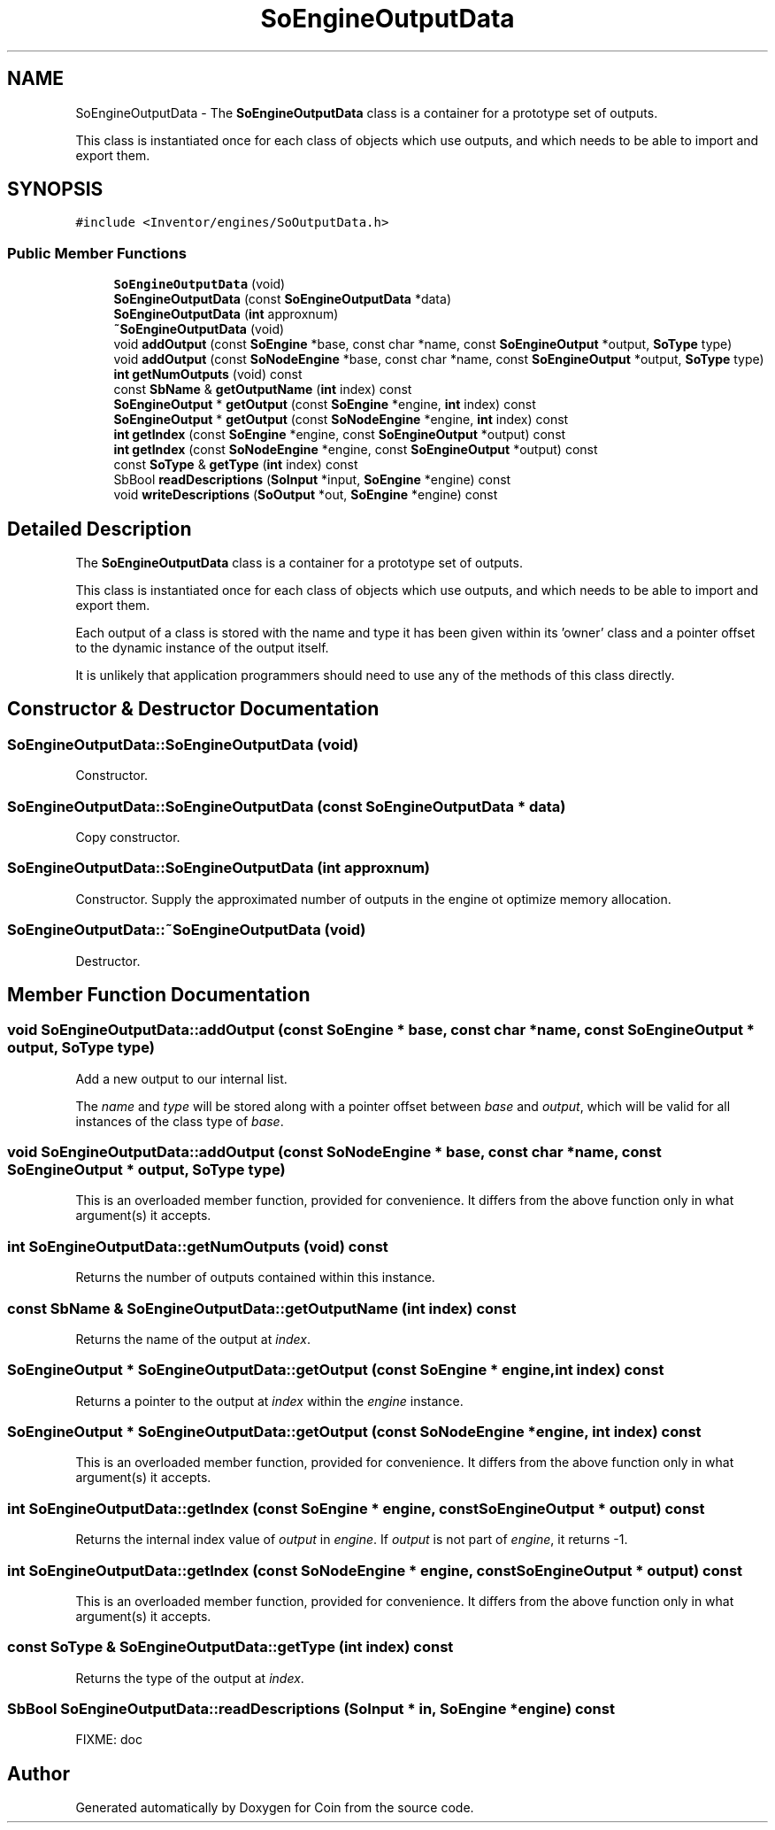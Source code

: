 .TH "SoEngineOutputData" 3 "Sun May 28 2017" "Version 4.0.0a" "Coin" \" -*- nroff -*-
.ad l
.nh
.SH NAME
SoEngineOutputData \- The \fBSoEngineOutputData\fP class is a container for a prototype set of outputs\&.
.PP
This class is instantiated once for each class of objects which use outputs, and which needs to be able to import and export them\&.  

.SH SYNOPSIS
.br
.PP
.PP
\fC#include <Inventor/engines/SoOutputData\&.h>\fP
.SS "Public Member Functions"

.in +1c
.ti -1c
.RI "\fBSoEngineOutputData\fP (void)"
.br
.ti -1c
.RI "\fBSoEngineOutputData\fP (const \fBSoEngineOutputData\fP *data)"
.br
.ti -1c
.RI "\fBSoEngineOutputData\fP (\fBint\fP approxnum)"
.br
.ti -1c
.RI "\fB~SoEngineOutputData\fP (void)"
.br
.ti -1c
.RI "void \fBaddOutput\fP (const \fBSoEngine\fP *base, const char *name, const \fBSoEngineOutput\fP *output, \fBSoType\fP type)"
.br
.ti -1c
.RI "void \fBaddOutput\fP (const \fBSoNodeEngine\fP *base, const char *name, const \fBSoEngineOutput\fP *output, \fBSoType\fP type)"
.br
.ti -1c
.RI "\fBint\fP \fBgetNumOutputs\fP (void) const"
.br
.ti -1c
.RI "const \fBSbName\fP & \fBgetOutputName\fP (\fBint\fP index) const"
.br
.ti -1c
.RI "\fBSoEngineOutput\fP * \fBgetOutput\fP (const \fBSoEngine\fP *engine, \fBint\fP index) const"
.br
.ti -1c
.RI "\fBSoEngineOutput\fP * \fBgetOutput\fP (const \fBSoNodeEngine\fP *engine, \fBint\fP index) const"
.br
.ti -1c
.RI "\fBint\fP \fBgetIndex\fP (const \fBSoEngine\fP *engine, const \fBSoEngineOutput\fP *output) const"
.br
.ti -1c
.RI "\fBint\fP \fBgetIndex\fP (const \fBSoNodeEngine\fP *engine, const \fBSoEngineOutput\fP *output) const"
.br
.ti -1c
.RI "const \fBSoType\fP & \fBgetType\fP (\fBint\fP index) const"
.br
.ti -1c
.RI "SbBool \fBreadDescriptions\fP (\fBSoInput\fP *input, \fBSoEngine\fP *engine) const"
.br
.ti -1c
.RI "void \fBwriteDescriptions\fP (\fBSoOutput\fP *out, \fBSoEngine\fP *engine) const"
.br
.in -1c
.SH "Detailed Description"
.PP 
The \fBSoEngineOutputData\fP class is a container for a prototype set of outputs\&.
.PP
This class is instantiated once for each class of objects which use outputs, and which needs to be able to import and export them\&. 

Each output of a class is stored with the name and type it has been given within its 'owner' class and a pointer offset to the dynamic instance of the output itself\&.
.PP
It is unlikely that application programmers should need to use any of the methods of this class directly\&. 
.SH "Constructor & Destructor Documentation"
.PP 
.SS "SoEngineOutputData::SoEngineOutputData (void)"
Constructor\&. 
.SS "SoEngineOutputData::SoEngineOutputData (const \fBSoEngineOutputData\fP * data)"
Copy constructor\&. 
.SS "SoEngineOutputData::SoEngineOutputData (\fBint\fP approxnum)"
Constructor\&. Supply the approximated number of outputs in the engine ot optimize memory allocation\&. 
.SS "SoEngineOutputData::~SoEngineOutputData (void)"
Destructor\&. 
.SH "Member Function Documentation"
.PP 
.SS "void SoEngineOutputData::addOutput (const \fBSoEngine\fP * base, const char * name, const \fBSoEngineOutput\fP * output, \fBSoType\fP type)"
Add a new output to our internal list\&.
.PP
The \fIname\fP and \fItype\fP will be stored along with a pointer offset between \fIbase\fP and \fIoutput\fP, which will be valid for all instances of the class type of \fIbase\fP\&. 
.SS "void SoEngineOutputData::addOutput (const \fBSoNodeEngine\fP * base, const char * name, const \fBSoEngineOutput\fP * output, \fBSoType\fP type)"
This is an overloaded member function, provided for convenience\&. It differs from the above function only in what argument(s) it accepts\&. 
.SS "\fBint\fP SoEngineOutputData::getNumOutputs (void) const"
Returns the number of outputs contained within this instance\&. 
.SS "const \fBSbName\fP & SoEngineOutputData::getOutputName (\fBint\fP index) const"
Returns the name of the output at \fIindex\fP\&. 
.SS "\fBSoEngineOutput\fP * SoEngineOutputData::getOutput (const \fBSoEngine\fP * engine, \fBint\fP index) const"
Returns a pointer to the output at \fIindex\fP within the \fIengine\fP instance\&. 
.SS "\fBSoEngineOutput\fP * SoEngineOutputData::getOutput (const \fBSoNodeEngine\fP * engine, \fBint\fP index) const"
This is an overloaded member function, provided for convenience\&. It differs from the above function only in what argument(s) it accepts\&. 
.SS "\fBint\fP SoEngineOutputData::getIndex (const \fBSoEngine\fP * engine, const \fBSoEngineOutput\fP * output) const"
Returns the internal index value of \fIoutput\fP in \fIengine\fP\&. If \fIoutput\fP is not part of \fIengine\fP, it returns -1\&. 
.SS "\fBint\fP SoEngineOutputData::getIndex (const \fBSoNodeEngine\fP * engine, const \fBSoEngineOutput\fP * output) const"
This is an overloaded member function, provided for convenience\&. It differs from the above function only in what argument(s) it accepts\&. 
.SS "const \fBSoType\fP & SoEngineOutputData::getType (\fBint\fP index) const"
Returns the type of the output at \fIindex\fP\&. 
.SS "SbBool SoEngineOutputData::readDescriptions (\fBSoInput\fP * in, \fBSoEngine\fP * engine) const"
FIXME: doc 

.SH "Author"
.PP 
Generated automatically by Doxygen for Coin from the source code\&.
